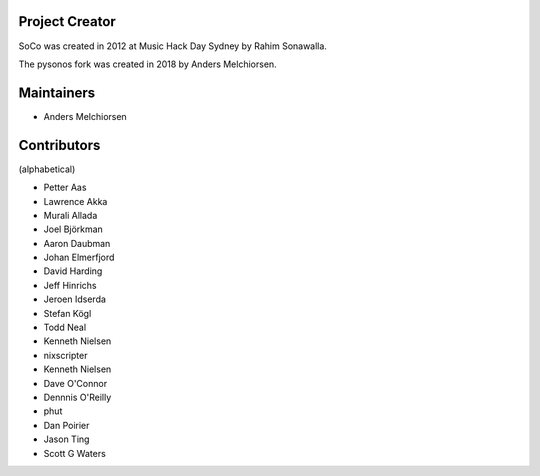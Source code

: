 Project Creator
===============

SoCo was created in 2012 at Music Hack Day Sydney by Rahim Sonawalla.

The pysonos fork was created in 2018 by Anders Melchiorsen.


Maintainers
===========

* Anders Melchiorsen


Contributors
============

(alphabetical)

* Petter Aas
* Lawrence Akka
* Murali Allada
* Joel Björkman
* Aaron Daubman
* Johan Elmerfjord
* David Harding
* Jeff Hinrichs
* Jeroen Idserda
* Stefan Kögl
* Todd Neal
* Kenneth Nielsen
* nixscripter
* Kenneth Nielsen
* Dave O'Connor
* Dennnis O'Reilly
* phut
* Dan Poirier
* Jason Ting
* Scott G Waters
